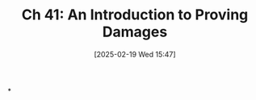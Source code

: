 #+title:      Ch 41: An Introduction to Proving Damages
#+date:       [2025-02-19 Wed 15:47]
#+filetags:   :ch:damages:hornbook:notebook:trial:
#+identifier: 20250219T154725
#+signature:  27=41

*
